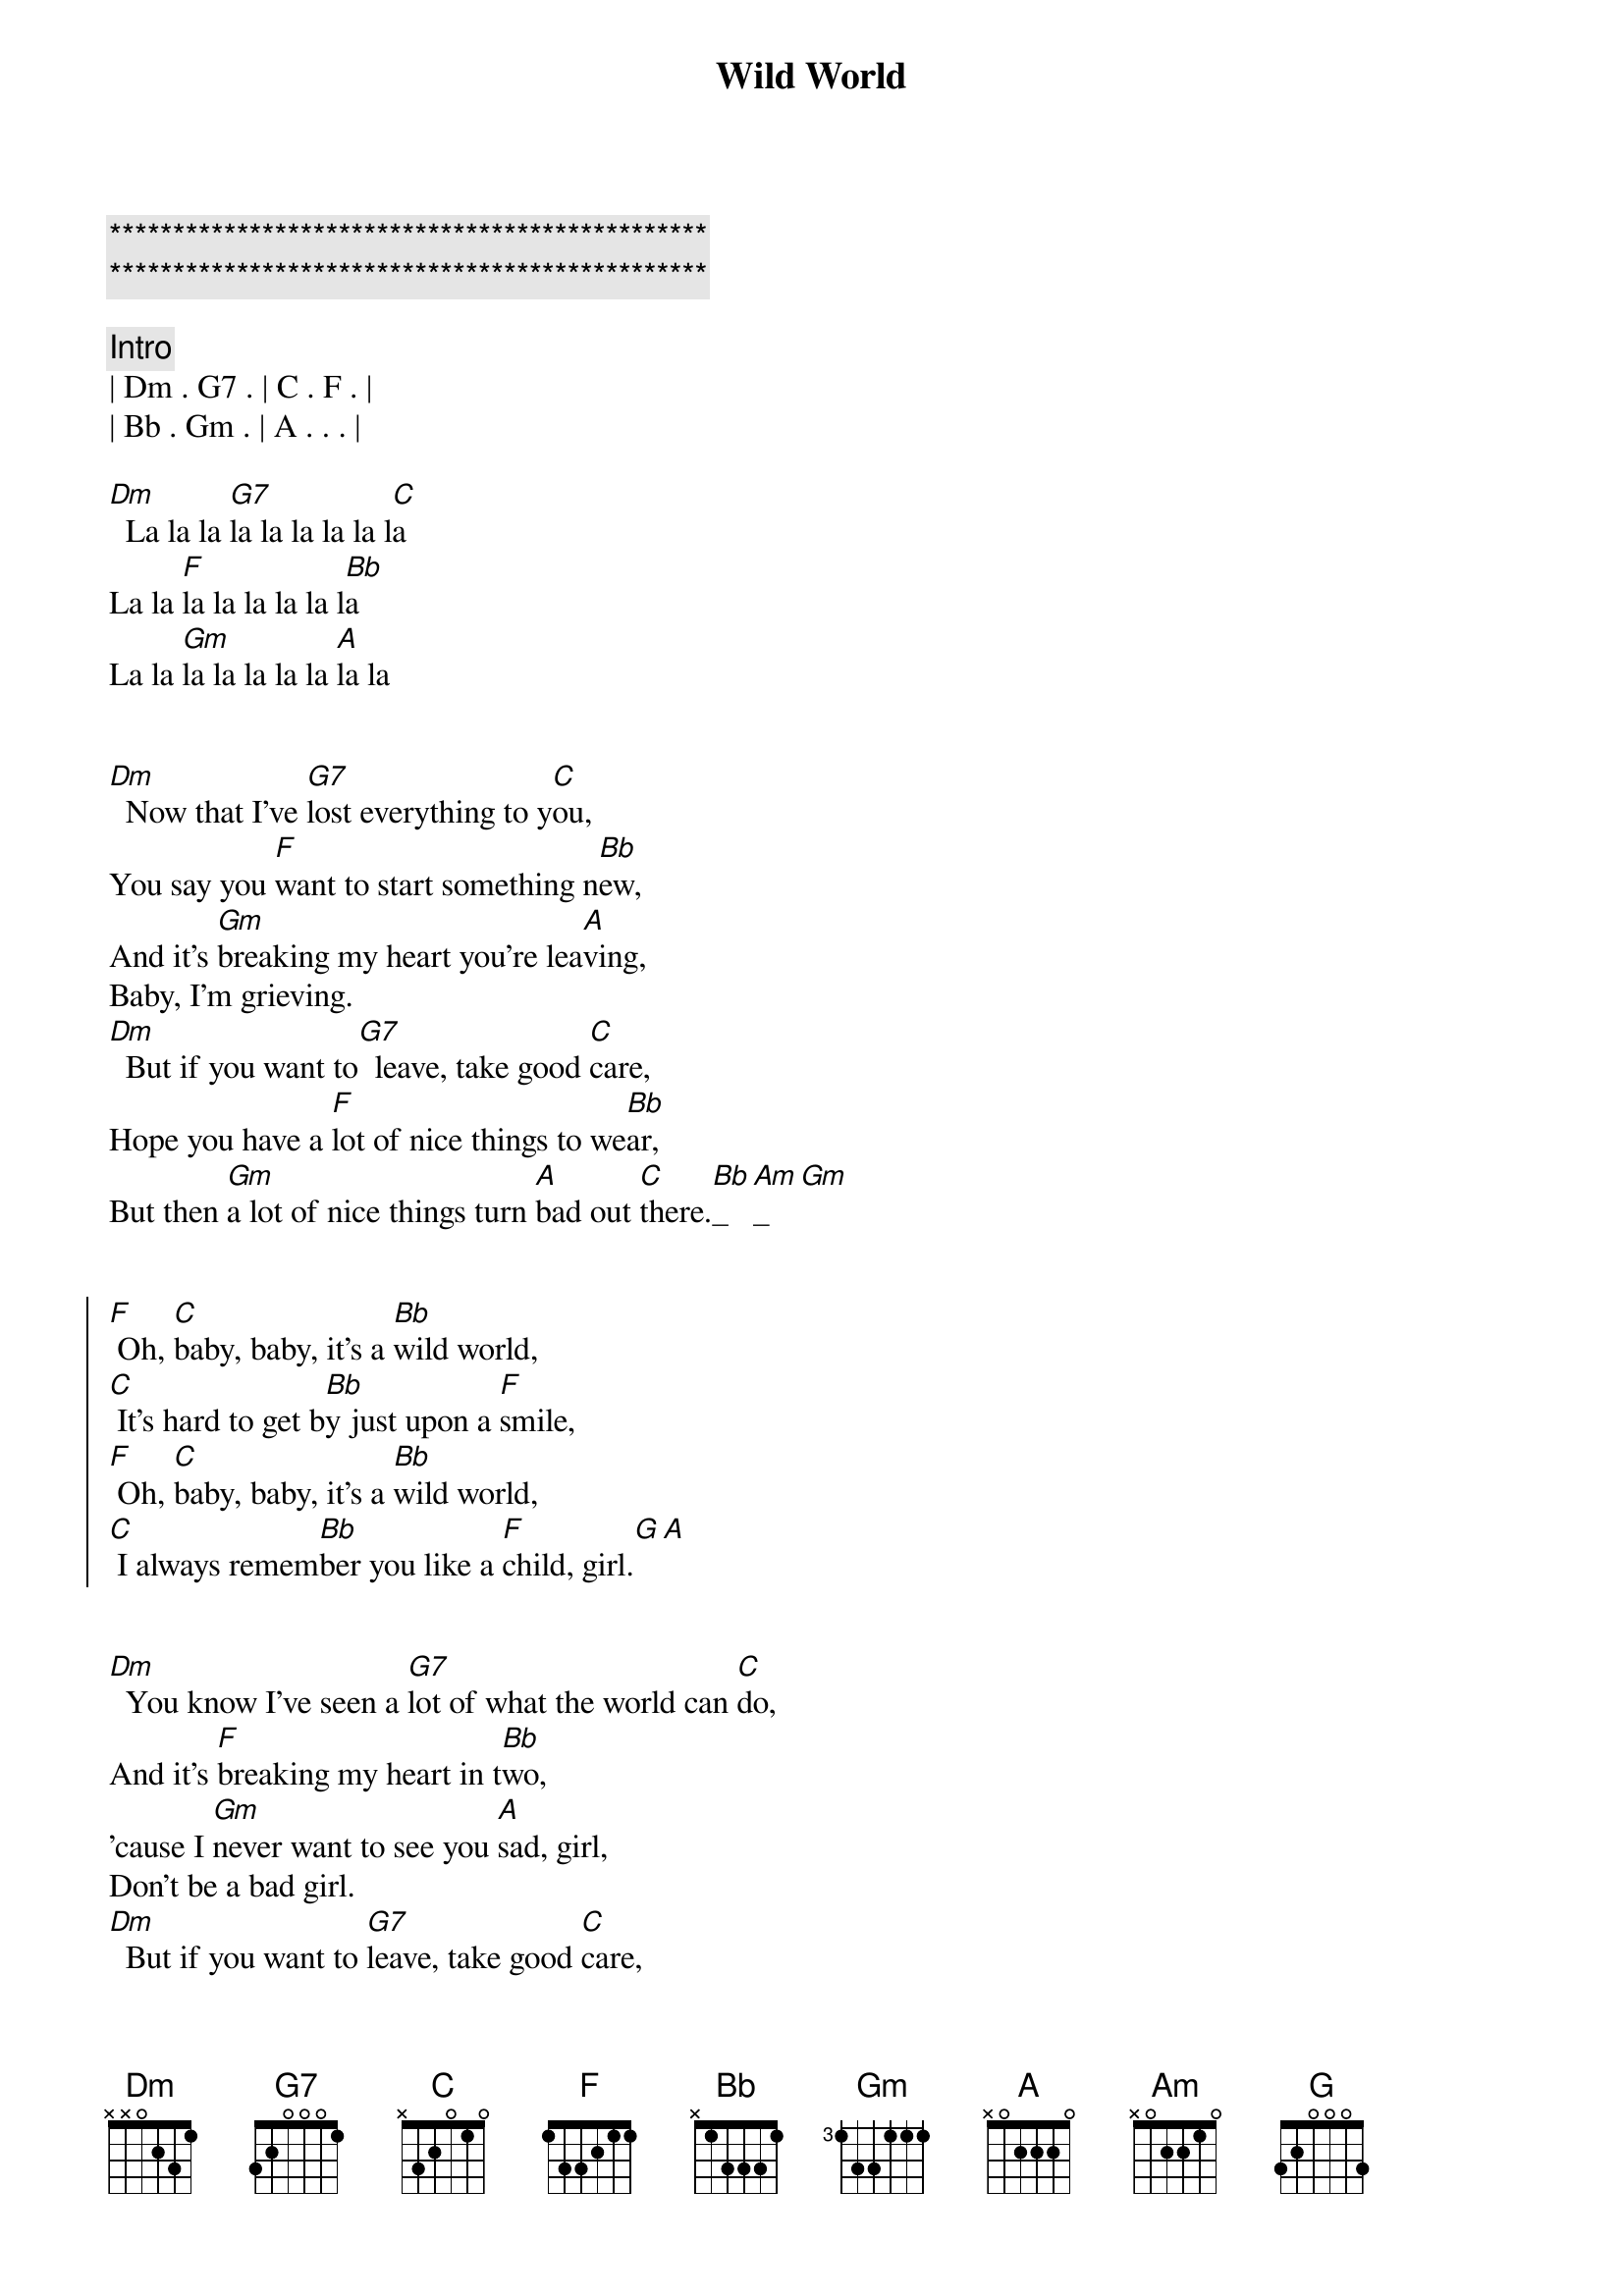 {title: Wild World}
{artist: Cat Stevens}
{key: Dm}
{duration: 3:30}
{tempo: 152}

{c:***********************************************}
{c:***********************************************}

{comment: Intro}
| Dm . G7 . | C . F . |
| Bb . Gm . | A . . . |

[Dm]  La la la [G7]la la la la la l[C]a
La la [F]la la la la la l[Bb]a
La la [Gm]la la la la la [A]la la


{start_of_verse}
[Dm]  Now that I've [G7]lost everything to y[C]ou,
You say you [F]want to start something n[Bb]ew,
And it's [Gm]breaking my heart you're lea[A]ving,
Baby, I'm grieving.
[Dm]  But if you want to[G7]  leave, take good [C]care,
Hope you have a [F]lot of nice things to we[Bb]ar,
But then [Gm]a lot of nice things turn [A]bad out [C]there.[Bb]_[Am]_[Gm]   
{end_of_verse}


{start_of_chorus}
[F] Oh, [C]baby, baby, it's a [Bb]wild world,
[C] It's hard to get b[Bb]y just upon a [F]smile,
[F] Oh, [C]baby, baby, it's a [Bb]wild world,
[C] I always remem[Bb]ber you like a [F]child, girl.[G][A]
{end_of_chorus}


{start_of_verse}
[Dm]  You know I've seen a [G7]lot of what the world can [C]do,
And it's [F]breaking my heart in t[Bb]wo,
'cause I [Gm]never want to see you [A]sad, girl,
Don't be a bad girl.
[Dm]  But if you want to [G7]leave, take good [C]care,
Hope you make a [F]lot of nice friends out the[Bb]re,
just re[Gm]member there's a lot of bad [A]and be[C]ware.[Bb]   [Am]   [Gm]Weeell,
{end_of_verse}


{start_of_chorus}
[F] Oh [C]baby, baby it's a [Bb]wild world,
[C] It's hard to get b[Bb]y just upon a [F]smile,
[F] Oh [C]baby, baby it's a [Bb]wild world,
[C] I always reme[Bb]mber you like a [F]child, girl.[G][A]
{end_of_chorus}


{comment: Solo}
[Dm]A[G7][C][F][Bb][Gm]
Baby, I love you,


{start_of_verse}
[Dm]  And if you want to [G7]leave, take good [C]care,
Hope you make a [F]lot of nice friends out the[Bb]re,
Just re[Gm]member there's a lot of bad [A]and be[C]ware.[Bb][Am][Gm]
{end_of_verse}


{start_of_chorus}
[F] Oh [C]baby, baby it's a [Bb]wild world,
[C] It's hard to get b[Bb]y just upon a [F]smile
Yeah, yeah, yea[F]h,
Oh [C]baby, baby it's a [Bb]wild world,
[C] I always reme[Bb]mber you like a [F]child, girl
[F] Oh [C]baby, baby it's a [Bb]wild world,
[C] It's hard to get b[Bb]y just upon a [F]smile
Yeah, yeah, yea[F]h,
Oh [C]baby, baby it's a [Bb]wild world,
[C] I always reme[Bb]mber you like a [F]child, girl


{end_of_chorus}

